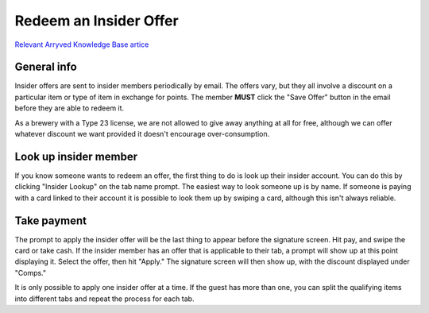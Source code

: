 Redeem an Insider Offer
=======================
`Relevant Arryved Knowledge Base artice <https://support.arryved.com/portal/en/kb/articles/how-to-redeem-offers>`_

General info
------------
Insider offers are sent to insider members periodically by email. The offers vary, but they all involve a discount on a particular item or type of item in exchange for points. The member **MUST** click the "Save Offer" button in the email before they are able to redeem it.

As a brewery with a Type 23 license, we are not allowed to give away anything at all for free, although we can offer whatever discount we want provided it doesn't encourage over-consumption.

Look up insider member
----------------------
If you know someone wants to redeem an offer, the first thing to do is look up their insider account. You can do this by clicking "Insider Lookup" on the tab name prompt. The easiest way to look someone up is by name. If someone is paying with a card linked to their account it is possible to look them up by swiping a card, although this isn't always reliable.

Take payment
------------
The prompt to apply the insider offer will be the last thing to appear before the signature screen. Hit pay, and swipe the card or take cash. If the insider member has an offer that is applicable to their tab, a prompt will show up at this point displaying it. Select the offer, then hit "Apply." The signature screen will then show up, with the discount displayed under "Comps."

It is only possible to apply one insider offer at a time. If the guest has more than one, you can split the qualifying items into different tabs and repeat the process for each tab.
